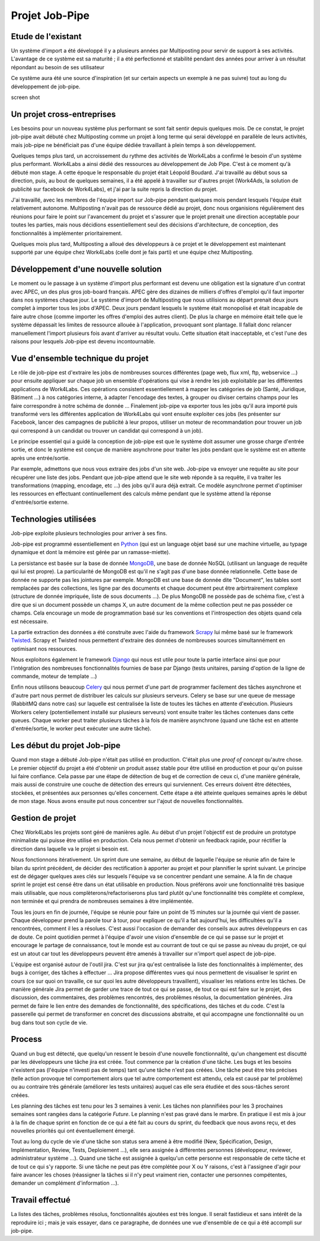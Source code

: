 ===============
Projet Job-Pipe
===============

Etude de l'existant
-------------------

Un système d'import a été développé il y a plusieurs années par Multiposting pour servir de support à ses activités. L'avantage de ce système est sa maturité ; il a été perfectionné et stabilité pendant des années pour arriver à un résultat répondant au besoin de ses utilisateur

Ce système aura été une source d'inspiration (et sur certain aspects un exemple à ne pas suivre) tout au long du développement de job-pipe.

screen shot


Un projet cross-entreprises
---------------------------

Les besoins pour un nouveau système plus performant se sont fait sentir depuis quelques mois. De ce constat, le projet job-pipe avait débuté chez Multiposting comme un projet à long terme qui serai développé en parallèle de leurs activités, mais job-pipe ne bénéficiait pas d'une équipe dédiée travaillant à plein temps à son développement.

Quelques temps plus tard, un accroissement du rythme des activités de Work4Labs a confirmé le besoin d'un système plus performant. Work4Labs a ainsi dédié des ressources au développement de Job Pipe. C'est à ce moment qu'à débuté mon stage. A cette époque le responsable du projet était Léopold Boudard. J'ai travaillé au début sous sa direction, puis, au bout de quelques semaines, il a été appelé à travailler sur d'autres projet (Work4Ads, la solution de publicité sur facebook de Work4Labs), et j'ai par la suite repris la direction du projet.

J'ai travaillé, avec les membres de l'équipe import sur Job-pipe pendant quelques mois pendant lesquels l'équipe était relativement autonome. Multiposting n'avait pas de ressource dédié au projet, donc nous organisions régulièrement des réunions pour faire le point sur l'avancement du projet et s'assurer que le projet prenait une direction acceptable pour toutes les parties, mais nous décidions essentiellement seul des décisions d'architecture, de conception, des fonctionnalités à implémenter prioritairement.

Quelques mois plus tard, Multiposting a alloué des développeurs à ce projet et le développement est maintenant supporté par une équipe chez Work4Labs (celle dont je fais parti) et une équipe chez Multiposting.


Développement d'une nouvelle solution
-------------------------------------

Le moment ou le passage à un système d'import plus performant est devenu une obligation est la signature d'un contrat avec APEC, un des plus gros job-board français. APEC gère des dizaines de milliers d'offres d'emploi qu'il faut importer dans nos systèmes chaque jour. Le système d'import de Multiposting que nous utilisions au départ prenait deux jours complet à importer tous les jobs d'APEC. Deux jours pendant lesquels le système était monopolisé et était incapable de faire autre chose (comme importer les offres d'emploi des autres client). De plus la charge en mémoire était telle que le système dépassait les limites de ressource allouée à l'application, provoquant sont plantage. Il fallait donc relancer manuellement l'import plusieurs fois avant d'arriver au résultat voulu. Cette situation était inacceptable, et c'est l'une des raisons pour lesquels Job-pipe est devenu incontournable.


Vue d'ensemble technique du projet
----------------------------------

Le rôle de job-pipe est d'extraire les jobs de nombreuses sources différentes (page web, flux xml, ftp, webservice ...) pour ensuite appliquer sur chaque job un ensemble d'opérations qui vise à rendre les job exploitable par les différentes applications de Work4Labs. Ces opérations consistent essentiellement à mapper les catégories de job (Santé, Juridique, Bâtiment ...) à nos catégories interne, à adapter l'encodage des textes, à grouper ou diviser certains champs pour les faire correspondre à notre schéma de donnée ... Finalement job-pipe va exporter tous les jobs qu'il aura importé puis transformé vers les différentes application de Work4Labs qui vont ensuite exploiter ces jobs (les présenter sur Facebook, lancer des campagnes de publicité à leur propos, utiliser un moteur de recommandation pour trouver un job qui correspond à un candidat ou trouver un candidat qui correspond à un job).

Le principe essentiel qui a guidé la conception de job-pipe est que le système doit assumer une grosse charge d'entrée sortie, et donc le système est conçue de manière asynchrone pour traiter les jobs pendant que le système est en attente après une entrée/sortie.

Par exemple, admettons que nous vous extraire des jobs d'un site web. Job-pipe va envoyer une requête au site pour récupérer une liste des jobs. Pendant que job-pipe attend que le site web réponde à sa requête, il va traiter les transformations (mapping, encodage, etc ...) des jobs qu'il aura déjà extrait. Ce modèle asynchrone permet d'optimiser les ressources en effectuant continuellement des calculs même pendant que le système attend la réponse d'entrée/sortie externe.


Technologies utilisées
----------------------

Job-pipe exploite plusieurs technologies pour arriver à ses fins.

Job-pipe est programmé essentiellement en Python_ (qui est un language objet basé sur une machine virtuelle, au typage dynamique et dont la mémoire est gérée par un ramasse-miette).

La persistance est basée sur la base de donnée MongoDB_, une base de donnée NoSQL (utilisant un language de requête qui lui est propre). La particularité de MongoDB est qu'il ne s'agit pas d'une base donnée relationnelle. Cette base de donnée ne supporte pas les jointures par exemple. MongoDB est une base de donnée dite "Document", les tables sont remplacées par des collections, les ligne par des documents et chaque document peut être arbirtrairement complexe (structure de donnée impriquée, liste de sous documents ...). De plus MongoDB ne possède pas de schéma fixe, c'est à dire que si un document possède un champs X, un autre document de la même collection peut ne pas posséder ce champs. Cela encourage un mode de programmation basé sur les conventions et l'introspection des objets quand cela est nécessaire.

La partie extraction des données a été construite avec l'aide du framework Scrapy_ lui même basé sur le framework Twisted_. Scrapy et Twisted nous permettent d'extraire des données de nombreuses sources simultannément en optimisant nos ressources.

Nous exploitons également le framework Django_ qui nous est utile pour toute la partie interface ainsi que pour l'intégration des nombreuses fonctionnalités fournies de base par Django (tests unitaires, parsing d'option de la ligne de commande, moteur de template ...)

Enfin nous utilisons beaucoup Celery_ qui nous permet d'une part de programmer facilement des tâches asynchrone et d'autre part nous permet de distribuer les calculs sur plusieurs serveurs. Celery se base sur une queue de message (RabbitMQ dans notre cas) sur laquelle est centralisée la liste de toutes les tâches en attente d'exécution. Plusieurs Workers celery (potentiellement installé sur plusieurs serveurs) vont ensuite traiter les tâches contenues dans cette queues. Chaque worker peut traiter plusieurs tâches à la fois de manière asynchrone (quand une tâche est en attente d'entrée/sortie, le worker peut exécuter une autre tâche).

.. _Python: http://python.org
.. _MongoDB: http://mongodb.org
.. _Scrapy: http://scrapy.org
.. _Twisted: http://twistedmatrix.com
.. _Django: http://djangoproject.org
.. _Celery: http://celeryproject.org


Les début du projet Job-pipe
----------------------------

Quand mon stage a débuté Job-pipe n'était pas utilisé en production. C'était plus une *proof of concept* qu'autre chose. Le premier objectif du projet a été d'obtenir un produit assez stable pour être utilisé en production et pour qu'on puisse lui faire confiance. Cela passe par une étape de détection de bug et de correction de ceux ci, d'une manière générale, mais aussi de construire une couche de détection des erreurs qui surviennent. Ces erreurs doivent être détectées, stockées, et présentées aux personnes qu'elles concernent.
Cette étape a été atteinte quelques semaines après le début de mon stage. Nous avons ensuite put nous concentrer sur l'ajout de nouvelles fonctionnalités.


Gestion de projet
-----------------

Chez Work4Labs les projets sont géré de manières agile. Au début d'un projet l'objectif est de produire un prototype minimaliste qui puisse être utilisé en production. Cela nous permet d'obtenir un feedback rapide, pour réctifier la direction dans laquelle va le projet si besoin est.

Nous fonctionnons itérativement. Un sprint dure une semaine, au début de laquelle l'équipe se réunie afin de faire le bilan du sprint précédent, de décider des rectification à apporter au projet et pour plannifier le sprint suivant. Le principe est de dégager quelques axes clés sur lesquels l'équipe va se concentrer pendant une semaine. A la fin de chaque sprint le projet est censé être dans un état utilisable en production. Nous préférons avoir une fonctionnalité très basique mais utilisable, que nous complèterons/refactoriserons plus tard plutôt qu'une fonctionnalité très complète et complexe, non terminée et qui prendra de nombreuses semaines à être implémentée.

Tous les jours en fin de journée, l'équipe se réunie pour faire un point de 15 minutes sur la journée qui vient de passer. Chaque développeur prend la parole tour à tour, pour expliquer ce qu'il a fait aujourd'hui, les difficultées qu'il a rencontrées, comment il les a résolues. C'est aussi l'occasion de demander des conseils aux autres développeurs en cas de doute. Ce point quotidien permet à l'équipe d'avoir une vision d'ensemble de ce qui se passe sur le projet et encourage le partage de connaissance, tout le monde est au courrant de tout ce qui se passe au niveau du projet, ce qui est un atout car tout les développeurs peuvent être amenés à travailler sur n'import quel aspect de job-pipe.

L'équipe est organisé autour de l'outil jira. C'est sur jira qu'est centralisée la liste des fonctionnalités à implémenter, des bugs à corriger, des tâches à effectuer ... Jira propose différentes vues qui nous permettent de visualiser le sprint en cours (ce sur quoi on travaille, ce sur quoi les autre développeurs travaillent), visualiser les relations entre les tâches. De manière générale Jira permet de garder une trace de tout ce qui se passe, de tout ce qui est faire sur le projet, des discussion, des commentaires, des problèmes rencontrés, des problèmes résolus, la documentation générées. Jira permet de faire le lien entre des demandes de fonctionnalité, des spécifications, des tâches et du code.
C'est la passerelle qui permet de transformer en concret des discussions abstraite, et qui accompagne une fonctionnalité ou un bug dans tout son cycle de vie.


Process
-------

Quand un bug est détecté, que quelqu'un ressent le besoin d'une nouvelle fonctionnalité, qu'un changement est discutté par les développeurs une tâche jira est créée. Tout commence par la création d'une tâche. Les bugs et les besoins n'existent pas (l'équipe n'investi pas de temps) tant qu'une tâche n'est pas créées. Une tâche peut être très précises (telle action provoque tel comportement alors que tel autre comportement est attendu, cela est causé par tel problème) ou au contraire très générale (améliorer les tests unitaires) auquel cas elle sera étudiée et des sous-tâches seront créées.

Les planning des tâches est tenu pour les 3 semaines à venir. Les tâches non plannifiées pour les 3 prochaines semaines sont rangées dans la catégorie *Future*. Le planning n'est pas gravé dans le marbre. En pratique il est mis à jour à la fin de chaque sprint en fonction de ce qui a été fait au cours du sprint, du feedback que nous avons reçu, et des nouvelles priorités qui ont éventuellement émergé.

Tout au long du cycle de vie d'une tâche son status sera amené à être modifié (New, Spécification, Design, Implémentation, Review, Tests, Deploiement ...), elle sera assignée à différentes personnes (développeur, reviewer, administrateur système ...). Quand une tâche est assignée à quelqu'un cette personne est responsable de cette tâche et de tout ce qui s'y rapporte. Si une tâche ne peut pas être complétée pour X ou Y raisons, c'est à l'assignee d'agir pour faire avancer les choses (réassigner la tâches si il n'y peut vraiment rien, contacter une personnes compétentes, demander un complément d'information ...).


Travail effectué
----------------

La listes des tâches, problèmes résolus, fonctionnalités ajoutées est très longue. Il serait fastidieux et sans intérêt de la reproduire ici ; mais je vais essayer, dans ce paragraphe, de données une vue d'ensemble de ce qui a été accompli sur job-pipe.
